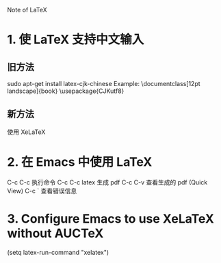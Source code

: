 Note of LaTeX

* 1. 使 LaTeX 支持中文输入

** 旧方法
   sudo apt-get install latex-cjk-chinese  
   Example:
   \documentclass[12pt landscape]{book}
   \usepackage{CJKutf8}
   \begin{document}
   \begin{CJK*}{UTF8}{gbsn}
   \huge 示例：
   \end{CJK*}
   \end{document}

** 新方法
   使用 XeLaTeX
  
* 2. 在 Emacs 中使用 LaTeX
  C-c C-c 执行命令
  C-c C-c latex 生成 pdf
  C-c C-v 查看生成的 pdf (Quick View)
  C-c `   查看错误信息
* 3. Configure Emacs to use XeLaTeX without AUCTeX
  (setq latex-run-command "xelatex")
